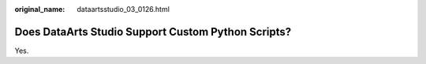 :original_name: dataartsstudio_03_0126.html

.. _dataartsstudio_03_0126:

Does DataArts Studio Support Custom Python Scripts?
===================================================

Yes.
